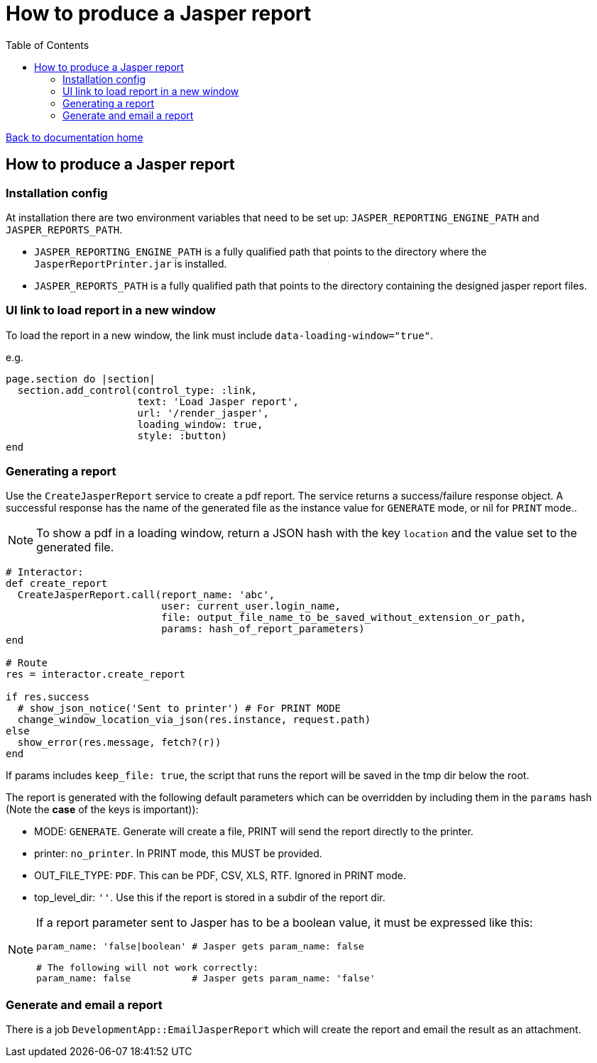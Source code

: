 = How to produce a Jasper report
:toc:

link:/developer_documentation/start.adoc[Back to documentation home]

== How to produce a Jasper report

=== Installation config

At installation there are two environment variables that need to be set up: `JASPER_REPORTING_ENGINE_PATH` and `JASPER_REPORTS_PATH`.

* `JASPER_REPORTING_ENGINE_PATH` is a fully qualified path that points to the directory where the `JasperReportPrinter.jar` is installed.
* `JASPER_REPORTS_PATH` is a fully qualified path that points to the directory containing the designed jasper report files.

=== UI link to load report in a new window

To load the report in a new window, the link must include `data-loading-window="true"`.

e.g.
[source, ruby]
----
page.section do |section|
  section.add_control(control_type: :link,
                      text: 'Load Jasper report',
                      url: '/render_jasper',
                      loading_window: true,
                      style: :button)
end
----

=== Generating a report

Use the `CreateJasperReport` service to create a pdf report.
The service returns a success/failure response object. A successful response has the name of the generated file as the instance value for `GENERATE` mode, or nil for `PRINT` mode..

NOTE: To show a pdf in a loading window, return a JSON hash with the key `location` and the value set to the generated file.
[source, ruby]
----
# Interactor:
def create_report
  CreateJasperReport.call(report_name: 'abc',
                          user: current_user.login_name,
                          file: output_file_name_to_be_saved_without_extension_or_path,
                          params: hash_of_report_parameters)
end

# Route
res = interactor.create_report

if res.success
  # show_json_notice('Sent to printer') # For PRINT MODE
  change_window_location_via_json(res.instance, request.path)
else
  show_error(res.message, fetch?(r))
end
----

If params includes `keep_file: true`, the script that runs the report will be saved in the tmp dir below the root.

The report is generated with the following default parameters which can be overridden by including them in the `params` hash (Note the **case** of the keys is important)):

- MODE: `GENERATE`. Generate will create a file, PRINT will send the report directly to the printer.
- printer: `no_printer`. In PRINT mode, this MUST be provided.
- OUT_FILE_TYPE: `PDF`. This can be PDF, CSV, XLS, RTF. Ignored in PRINT mode.
- top_level_dir: `''`. Use this if the report is stored in a subdir of the report dir.

[NOTE]
====
If a report parameter sent to Jasper has to be a boolean value, it must be expressed like this:
[source, ruby]
----
param_name: 'false|boolean' # Jasper gets param_name: false

# The following will not work correctly:
param_name: false           # Jasper gets param_name: 'false'
----
====

=== Generate and email a report

There is a job `DevelopmentApp::EmailJasperReport` which will create the report and email the result as an attachment.

